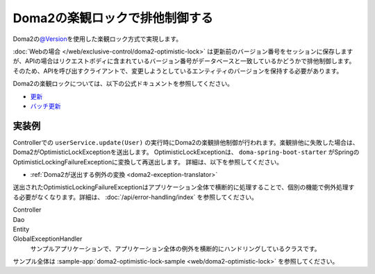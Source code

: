 Doma2の楽観ロックで排他制御する
====================================================================================================
Doma2の\ `@Version <http://static.javadoc.io/org.seasar.doma/doma/2.19.2/org/seasar/doma/Version.html>`_\ を使用した楽観ロック方式で実現します。

:doc:`Webの場合 </web/exclusive-control/doma2-optimistic-lock>` は更新前のバージョン番号をセッションに保存しますが、APIの場合はリクエストボディに含まれているバージョン番号がデータベースと一致しているかどうかで排他制御します。
そのため、APIを呼び出すクライアントで、変更しようとしているエンティティのバージョンを保持する必要があります。

Doma2の楽観ロックについては、以下の公式ドキュメントを参照してください。

* `更新 <http://doma.readthedocs.io/ja/stable/query/update/>`_
* `バッチ更新 <http://doma.readthedocs.io/ja/stable/query/batch-update/>`_


実装例
^^^^^^^^^^^^^^^^^^^^^^^^^^^^^^^^^^^^^^^^^^^^^^^
Controllerでの ``userService.update(User)`` の実行時にDoma2の楽観排他制御が行われます。楽観排他に失敗した場合は、Doma2がOptimisticLockExceptionを送出します。
OptimisticLockExceptionは、 ``doma-spring-boot-starter`` がSpringのOptimisticLockingFailureExceptionに変換して再送出します。
詳細は、以下を参照してください。

* :ref:`Doma2が送出する例外の変換 <doma2-exception-translator>`

送出されたOptimisticLockingFailureExceptionはアプリケーション全体で横断的に処理することで、個別の機能で例外処理する必要がなくなります。詳細は、 :doc:`/api/error-handling/index` を参照してください。

Controller
  .. literalInclude:: ../../../samples/api/api-error-handling/src/main/java/keel/apierrorhandling/controller/UsersController.java
    :language: java
    :start-after: optimistic-lock-example-start
    :end-before: optimistic-lock-example-end
    :dedent: 4

Dao
  .. literalInclude:: ../../../samples/api/api-error-handling/src/main/java/keel/apierrorhandling/dao/UserDao.java
    :language: java
    :start-after: optimistic-lock-example-start
    :end-before: optimistic-lock-example-end
    :dedent: 4

Entity
  .. literalInclude:: ../../../samples/api/api-error-handling/src/main/java/keel/apierrorhandling/entity/User.java
    :language: java
    :start-after: optimistic-lock-example-start
    :end-before: optimistic-lock-example-end
    :dedent: 4

GlobalExceptionHandler
  サンプルアプリケーションで、アプリケーション全体の例外を横断的にハンドリングしているクラスです。
  
  .. literalInclude:: ../../../samples/api/api-error-handling/src/main/java/keel/apierrorhandling/GlobalExceptionHandler.java
    :language: java
    :start-after: optimistic-lock-example-start
    :end-before: optimistic-lock-example-end
    :dedent: 4

サンプル全体は :sample-app:`doma2-optimistic-lock-sample <web/doma2-optimistic-lock>` を参照してください。
